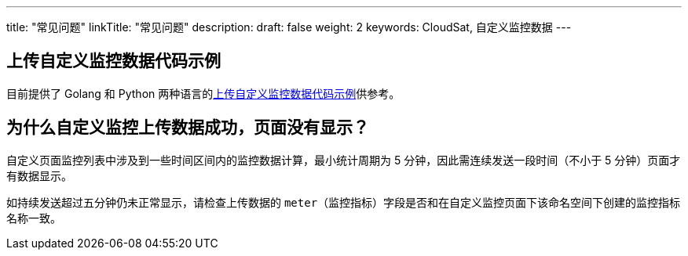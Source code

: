 ---
title: "常见问题"
linkTitle: "常见问题"
description:
draft: false
weight: 2
keywords: CloudSat, 自定义监控数据
---


== 上传自定义监控数据代码示例

目前提供了 Golang 和 Python 两种语言的link:../../manual/upload_monitor_data[上传自定义监控数据代码示例]供参考。

== 为什么自定义监控上传数据成功，页面没有显示？

自定义页面监控列表中涉及到一些时间区间内的监控数据计算，最小统计周期为 5 分钟，因此需连续发送一段时间（不小于 5 分钟）页面才有数据显示。

如持续发送超过五分钟仍未正常显示，请检查上传数据的 ``meter``（监控指标）字段是否和在自定义监控页面下该命名空间下创建的监控指标名称一致。

